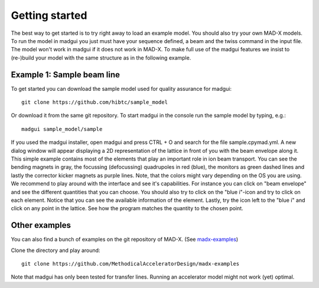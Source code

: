 Getting started
###############

The best way to get started is to try right away to load an example model. You
should also try your own MAD-X models. To run the model in madgui you just must
have your sequence defined, a beam and the twiss command in the input file.
The model won't work in madgui if it does not work in MAD-X.
To make full use of the madgui features we insist to (re-)build your model with
the same structure as in the following example.

Example 1: Sample beam line
===========================

To get started you can download the sample model used for quality assurance
for madgui::

    git clone https://github.com/hibtc/sample_model

Or download it from the same git repository.
To start madgui in the console run the sample model by typing, e.g.::

    madgui sample_model/sample

If you used the madgui installer, open madgui and press CTRL + O and search for the
file sample.cpymad.yml. A new dialog window will appear displaying a 2D representation
of the lattice in front of you with the beam envelope along it.
This simple example contains most of the elements that play an important
role in ion beam transport. You can see the bending magnets in gray, the focussing
(defocussing) quadrupoles in red (blue), the monitors as green dashed lines and
lastly the corrector kicker magnets as purple lines. Note, that the colors might vary
depending on the OS you are using. 
We recommend to play around with the interface and see it's capabilities.
For instance you can click on "beam envelope" and see
the different quantities that you can choose. You should also try to click on
the "blue i"-icon and try to click on each element. Notice that you can see
the available information of the element. Lastly, try the icon left to the
"blue i" and click on any point in the lattice. See how the program matches the
quantity to the chosen point.

Other examples
==============

You can also find a bunch of examples on the git repository of MAD-X. (See
madx-examples_)

Clone the directory and play around::

  git clone https://github.com/MethodicalAcceleratorDesign/madx-examples

Note that madgui has only been tested for transfer lines. Running an
accelerator model might not work (yet) optimal.

.. _madx-examples: https://github.com/MethodicalAcceleratorDesign/madx-examples
